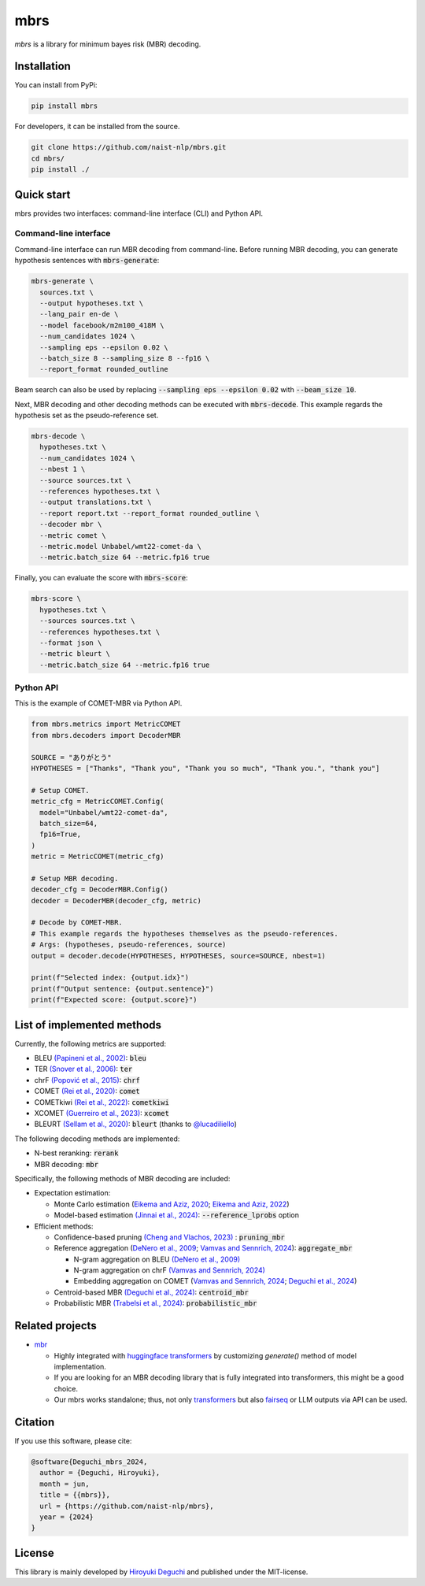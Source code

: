 mbrs
####

*mbrs* is a library for minimum bayes risk (MBR) decoding.

Installation
============

You can install from PyPi:

.. code:: bash

    pip install mbrs

For developers, it can be installed from the source.

.. code:: bash

    git clone https://github.com/naist-nlp/mbrs.git
    cd mbrs/
    pip install ./

Quick start
===========

mbrs provides two interfaces: command-line interface (CLI) and Python API.

Command-line interface
----------------------

Command-line interface can run MBR decoding from command-line.
Before running MBR decoding, you can generate hypothesis sentences with :code:`mbrs-generate`:

.. code:: bash

    mbrs-generate \
      sources.txt \
      --output hypotheses.txt \
      --lang_pair en-de \
      --model facebook/m2m100_418M \
      --num_candidates 1024 \
      --sampling eps --epsilon 0.02 \
      --batch_size 8 --sampling_size 8 --fp16 \
      --report_format rounded_outline

Beam search can also be used by replacing :code:`--sampling eps --epsilon 0.02` with :code:`--beam_size 10`.

Next, MBR decoding and other decoding methods can be executed with :code:`mbrs-decode`.
This example regards the hypothesis set as the pseudo-reference set.

.. code:: bash

    mbrs-decode \
      hypotheses.txt \
      --num_candidates 1024 \
      --nbest 1 \
      --source sources.txt \
      --references hypotheses.txt \
      --output translations.txt \
      --report report.txt --report_format rounded_outline \
      --decoder mbr \
      --metric comet \
      --metric.model Unbabel/wmt22-comet-da \
      --metric.batch_size 64 --metric.fp16 true

Finally, you can evaluate the score with :code:`mbrs-score`:

.. code:: bash

    mbrs-score \
      hypotheses.txt \
      --sources sources.txt \
      --references hypotheses.txt \
      --format json \
      --metric bleurt \
      --metric.batch_size 64 --metric.fp16 true


Python API
----------
This is the example of COMET-MBR via Python API.

.. code:: python

    from mbrs.metrics import MetricCOMET
    from mbrs.decoders import DecoderMBR

    SOURCE = "ありがとう"
    HYPOTHESES = ["Thanks", "Thank you", "Thank you so much", "Thank you.", "thank you"]

    # Setup COMET.
    metric_cfg = MetricCOMET.Config(
      model="Unbabel/wmt22-comet-da",
      batch_size=64,
      fp16=True,
    )
    metric = MetricCOMET(metric_cfg)

    # Setup MBR decoding.
    decoder_cfg = DecoderMBR.Config()
    decoder = DecoderMBR(decoder_cfg, metric)

    # Decode by COMET-MBR.
    # This example regards the hypotheses themselves as the pseudo-references.
    # Args: (hypotheses, pseudo-references, source)
    output = decoder.decode(HYPOTHESES, HYPOTHESES, source=SOURCE, nbest=1)

    print(f"Selected index: {output.idx}")
    print(f"Output sentence: {output.sentence}")
    print(f"Expected score: {output.score}")

List of implemented methods
===========================

Currently, the following metrics are supported:

- BLEU `(Papineni et al., 2002) <https://aclanthology.org/P02-1040>`_: :code:`bleu`
- TER `(Snover et al., 2006) <https://aclanthology.org/2006.amta-papers.25>`_: :code:`ter`
- chrF `(Popović et al., 2015) <https://aclanthology.org/W15-3049>`_: :code:`chrf`
- COMET `(Rei et al., 2020) <https://aclanthology.org/2020.emnlp-main.213>`_: :code:`comet`
- COMETkiwi `(Rei et al., 2022) <https://aclanthology.org/2022.wmt-1.60>`_: :code:`cometkiwi`
- XCOMET `(Guerreiro et al., 2023) <https://arxiv.org/abs/2310.10482>`_: :code:`xcomet`
- BLEURT `(Sellam et al., 2020) <https://aclanthology.org/2020.acl-main.704>`_: :code:`bleurt` (thanks to `@lucadiliello <https://github.com/lucadiliello/bleurt-pytorch>`_)

The following decoding methods are implemented:

- N-best reranking: :code:`rerank`
- MBR decoding: :code:`mbr`

Specifically, the following methods of MBR decoding are included:

- Expectation estimation:

  - Monte Carlo estimation (`Eikema and Aziz, 2020 <https://aclanthology.org/2020.coling-main.398>`_; `Eikema and Aziz, 2022 <https://aclanthology.org/2022.emnlp-main.754>`_)
  - Model-based estimation `(Jinnai et al., 2024) <https://arxiv.org/abs/2311.05263>`_: :code:`--reference_lprobs` option

- Efficient methods:

  - Confidence-based pruning `(Cheng and Vlachos, 2023) <https://aclanthology.org/2023.emnlp-main.767>`_ : :code:`pruning_mbr`
  - Reference aggregation (`DeNero et al., 2009 <https://aclanthology.org/P09-1064>`_; `Vamvas and Sennrich, 2024 <https://arxiv.org/abs/2402.04251>`_): :code:`aggregate_mbr`

    - N-gram aggregation on BLEU `(DeNero et al., 2009) <https://aclanthology.org/P09-1064>`_
    - N-gram aggregation on chrF `(Vamvas and Sennrich, 2024) <https://arxiv.org/abs/2402.04251>`_
    - Embedding aggregation on COMET (`Vamvas and Sennrich, 2024 <https://arxiv.org/abs/2402.04251>`_; `Deguchi et al., 2024 <https://arxiv.org/abs/2402.11197>`_)

  - Centroid-based MBR `(Deguchi et al., 2024) <https://arxiv.org/abs/2402.11197>`_: :code:`centroid_mbr`
  - Probabilistic MBR `(Trabelsi et al., 2024) <https://arxiv.org/abs/2406.02832>`_: :code:`probabilistic_mbr`

Related projects
================

- `mbr <https://github.com/ZurichNLP/mbr>`_

  - Highly integrated with `huggingface transformers <https://huggingface.co/transformers>`_ by customizing `generate()` method of model implementation.
  - If you are looking for an MBR decoding library that is fully integrated into transformers, this might be a good choice.
  - Our mbrs works standalone; thus, not only `transformers <https://huggingface.co/transformers>`_ but also `fairseq <https://github.com/facebookresearch/fairseq>`_ or LLM outputs via API can be used.

Citation
========
If you use this software, please cite:

.. code:: bibtex

   @software{Deguchi_mbrs_2024,
     author = {Deguchi, Hiroyuki},
     month = jun,
     title = {{mbrs}},
     url = {https://github.com/naist-nlp/mbrs},
     year = {2024}
   }

License
=======
This library is mainly developed by `Hiroyuki Deguchi <https://sites.google.com/view/hdeguchi>`_ and published under the MIT-license.
